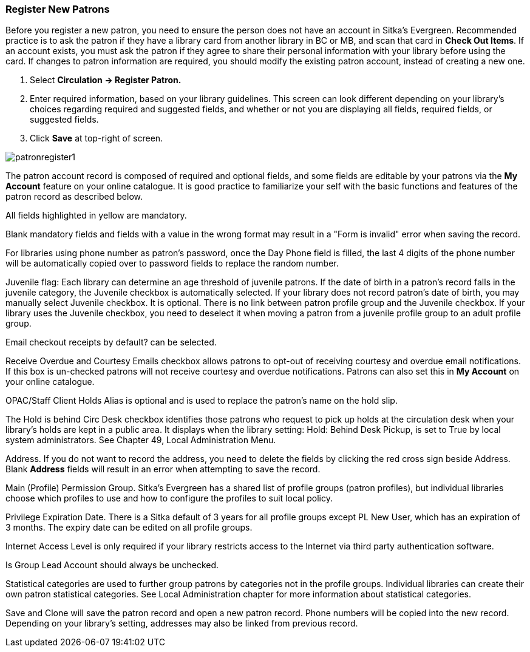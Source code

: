 Register New Patrons
~~~~~~~~~~~~~~~~~~~~

Before you register a new patron, you need to ensure the person does not have an account in Sitka's Evergreen. Recommended practice is to ask the patron if they have a library card from another library in BC or MB, and scan that card in *Check Out Items*. If an account exists, you must ask the patron if they agree to share their personal information with your library before using the card. If changes to patron information are required, you should modify the existing patron account, instead of creating a new one.

. Select *Circulation -> Register Patron.*
. Enter required information, based on your library guidelines. This screen can look  different depending on your library's choices regarding required and suggested fields, and whether or not you are displaying all fields, required fields, or suggested fields.
. Click *Save* at top-right of screen.


image:images/circ/patronregister1.png[scaledwidth="75%"]


The patron account record is composed of required and optional fields, and some fields are editable by your patrons via the *My Account* feature on your online catalogue. It is good practice to familiarize your self with the basic functions and features of the patron record as described below.

All fields highlighted in yellow are mandatory.

Blank mandatory fields and fields with a value in the wrong format may result in a "Form is invalid" error when saving the record.

For libraries using phone number as patron's password, once the Day Phone field is filled, the last 4 digits of the phone number will be automatically copied over to password fields to replace the random number.

Juvenile flag: Each library can determine an age threshold of juvenile patrons. If the date of birth in a patron's record falls in the juvenile category, the Juvenile checkbox is automatically selected. If your library does not record patron's date of birth, you may manually select Juvenile checkbox. It is optional. There is no link between patron profile group and the Juvenile checkbox. If your library uses the Juvenile checkbox, you need to deselect it when moving a patron from a juvenile profile group to an adult profile group.

Email checkout receipts by default? can be selected.

Receive Overdue and Courtesy Emails checkbox allows patrons to opt-out of receiving courtesy and overdue email notifications. If this box is un-checked patrons will not receive courtesy and overdue notifications. Patrons can also set this in *My Account* on your online catalogue.

OPAC/Staff Client Holds Alias is optional and is used to replace the patron's name on the hold slip.

The Hold is behind Circ Desk checkbox identifies those patrons who request to pick up holds at the circulation desk when your library's holds are kept in a public area. It displays when the library setting: Hold: Behind Desk Pickup, is set to True by local system administrators. See Chapter 49, Local Administration Menu.

Address. If you do not want to record the address, you need to delete the fields by clicking the red cross sign beside Address. Blank *Address* fields will result in an error when attempting to save the record.

Main (Profile) Permission Group. Sitka's Evergreen has a shared list of profile groups (patron profiles), but individual libraries choose which profiles to use and how to configure the profiles to suit local policy.

Privilege Expiration Date. There is a Sitka default of 3 years for all profile groups except PL New User, which has an expiration of 3 months. The expiry date can be edited on all profile groups.

Internet Access Level is only required if your library restricts access to the Internet via third party authentication software.

Is Group Lead Account should always be unchecked.

Statistical categories are used to further group patrons by categories not in the profile groups. Individual libraries can create their own patron statistical categories. See Local Administration chapter for more information about statistical categories.

Save and Clone will save the patron record and open a new patron record. Phone numbers will be copied into the new record. Depending on your library's setting, addresses may also be linked from previous record.
